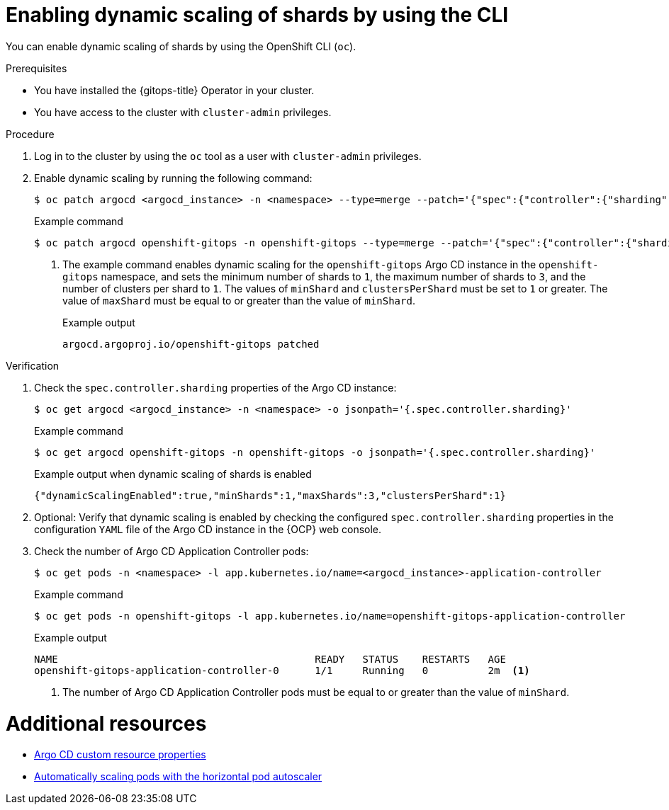 // Module included in the following assemblies:
//
// * declarative_clusterconfig/sharding-clusters-across-argo-cd-application-controller-replicas.adoc

:_mod-docs-content-type: PROCEDURE

:oc-first: pass:quotes[OpenShift CLI (`oc`)]

[id="gitops-argo-cd-dynamic-scaling-by-using-cli_{context}"]
= Enabling dynamic scaling of shards by using the CLI

You can enable dynamic scaling of shards by using the {oc-first}.

.Prerequisites
* You have installed the {gitops-title} Operator in your cluster.
* You have access to the cluster with `cluster-admin` privileges.

.Procedure

. Log in to the cluster by using the `oc` tool as a user with `cluster-admin` privileges.

. Enable dynamic scaling by running the following command:
+
[source,terminal]
----
$ oc patch argocd <argocd_instance> -n <namespace> --type=merge --patch='{"spec":{"controller":{"sharding":{"dynamicScalingEnabled":true,"minShards":<value>,"maxShards":<value>,"clustersPerShard":<value>}}}}'
----
+
.Example command
[source,terminal]
----
$ oc patch argocd openshift-gitops -n openshift-gitops --type=merge --patch='{"spec":{"controller":{"sharding":{"dynamicScalingEnabled":true,"minShards":1,"maxShards":3,"clustersPerShard":1}}}}' <1>
----
+
<1> The example command enables dynamic scaling for the `openshift-gitops` Argo CD instance in the `openshift-gitops` namespace, and sets the minimum number of shards to `1`, the maximum number of shards to `3`, and the number of clusters per shard to `1`. The values of `minShard` and `clustersPerShard` must be set to `1` or greater. The value of `maxShard` must be equal to or greater than the value of `minShard`.
+
.Example output
[source,terminal]
----
argocd.argoproj.io/openshift-gitops patched
----

.Verification

. Check the `spec.controller.sharding` properties of the Argo CD instance:
+
[source,terminal]
----
$ oc get argocd <argocd_instance> -n <namespace> -o jsonpath='{.spec.controller.sharding}'
----
+
.Example command 
[source,terminal]
----
$ oc get argocd openshift-gitops -n openshift-gitops -o jsonpath='{.spec.controller.sharding}'
----
+
.Example output when dynamic scaling of shards is enabled
[source,terminal]
----
{"dynamicScalingEnabled":true,"minShards":1,"maxShards":3,"clustersPerShard":1}
----

. Optional: Verify that dynamic scaling is enabled by checking the configured `spec.controller.sharding` properties in the configuration `YAML` file of the Argo CD instance in the {OCP} web console.

. Check the number of Argo CD Application Controller pods:
+
[source,terminal]
----
$ oc get pods -n <namespace> -l app.kubernetes.io/name=<argocd_instance>-application-controller
----
+
.Example command
[source,terminal]
----
$ oc get pods -n openshift-gitops -l app.kubernetes.io/name=openshift-gitops-application-controller
----
+
.Example output
[source,terminal]
----
NAME                                           READY   STATUS    RESTARTS   AGE
openshift-gitops-application-controller-0      1/1     Running   0          2m  <1>
----
+
<1> The number of Argo CD Application Controller pods must be equal to or greater than the value of `minShard`.

[role="_additional-resources"]
[id="additional-resources_argocd-cr-properties"]
= Additional resources
* link:https://docs.openshift.com/gitops/1.11/argocd_instance/argo-cd-cr-component-properties.html#argo-cd-properties_argo-cd-cr-component-properties[Argo CD custom resource properties]

* link:https://docs.openshift.com/container-platform/4.14/nodes/pods/nodes-pods-autoscaling.html[Automatically scaling pods with the horizontal pod autoscaler]